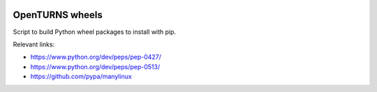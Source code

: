 .. image:: https://travis-ci.org/openturns/build-wheel.svg?branch=master
    :target: https://travis-ci.org/openturns/build-wheel

================
OpenTURNS wheels
================

Script to build Python wheel packages to install with pip.

Relevant links:

- https://www.python.org/dev/peps/pep-0427/
- https://www.python.org/dev/peps/pep-0513/
- https://github.com/pypa/manylinux
